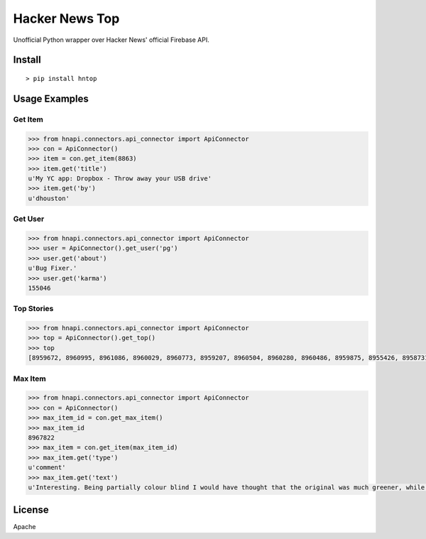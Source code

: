 Hacker News Top
===============

|Build Status| |Coverage Status| |Version| |License|

Unofficial Python wrapper over Hacker News' official Firebase API.

Install
-------

::

    > pip install hntop

Usage Examples
--------------

Get Item
~~~~~~~~

.. code:: python

    >>> from hnapi.connectors.api_connector import ApiConnector
    >>> con = ApiConnector()
    >>> item = con.get_item(8863)
    >>> item.get('title')
    u'My YC app: Dropbox - Throw away your USB drive'
    >>> item.get('by')
    u'dhouston'

Get User
~~~~~~~~

.. code:: python

    >>> from hnapi.connectors.api_connector import ApiConnector
    >>> user = ApiConnector().get_user('pg')
    >>> user.get('about')
    u'Bug Fixer.'
    >>> user.get('karma')
    155046

Top Stories
~~~~~~~~~~~

.. code:: python

    >>> from hnapi.connectors.api_connector import ApiConnector
    >>> top = ApiConnector().get_top()
    >>> top
    [8959672, 8960995, 8961086, 8960029, 8960773, 8959207, 8960504, 8960280, 8960486, 8959875, 8955426, 8958731, 8961438, 8961093, 8959138]

Max Item
~~~~~~~~

.. code:: python

    >>> from hnapi.connectors.api_connector import ApiConnector
    >>> con = ApiConnector()
    >>> max_item_id = con.get_max_item()
    >>> max_item_id
    8967822
    >>> max_item = con.get_item(max_item_id)
    >>> max_item.get('type')
    u'comment'
    >>> max_item.get('text')
    u'Interesting. Being partially colour blind I would have thought that the original was much greener, while the re-release is a lot bluer and..'

License
-------

Apache

.. |Build Status| image:: https://travis-ci.org/rylans/hackernews-top.svg?branch=master
   :target: https://travis-ci.org/rylans/hackernews-top
.. |Coverage Status| image:: https://coveralls.io/repos/rylans/hackernews-top/badge.svg?branch=master
   :target: https://coveralls.io/r/rylans/hackernews-top?branch=master
.. |Version| image:: https://badge.fury.io/py/hntop.svg
   :target: https://badge.fury.io/py/hntop
.. |License| image:: https://img.shields.io/pypi/l/hntop.svg
   :target: https://github.com/rylans/hackernews-top
